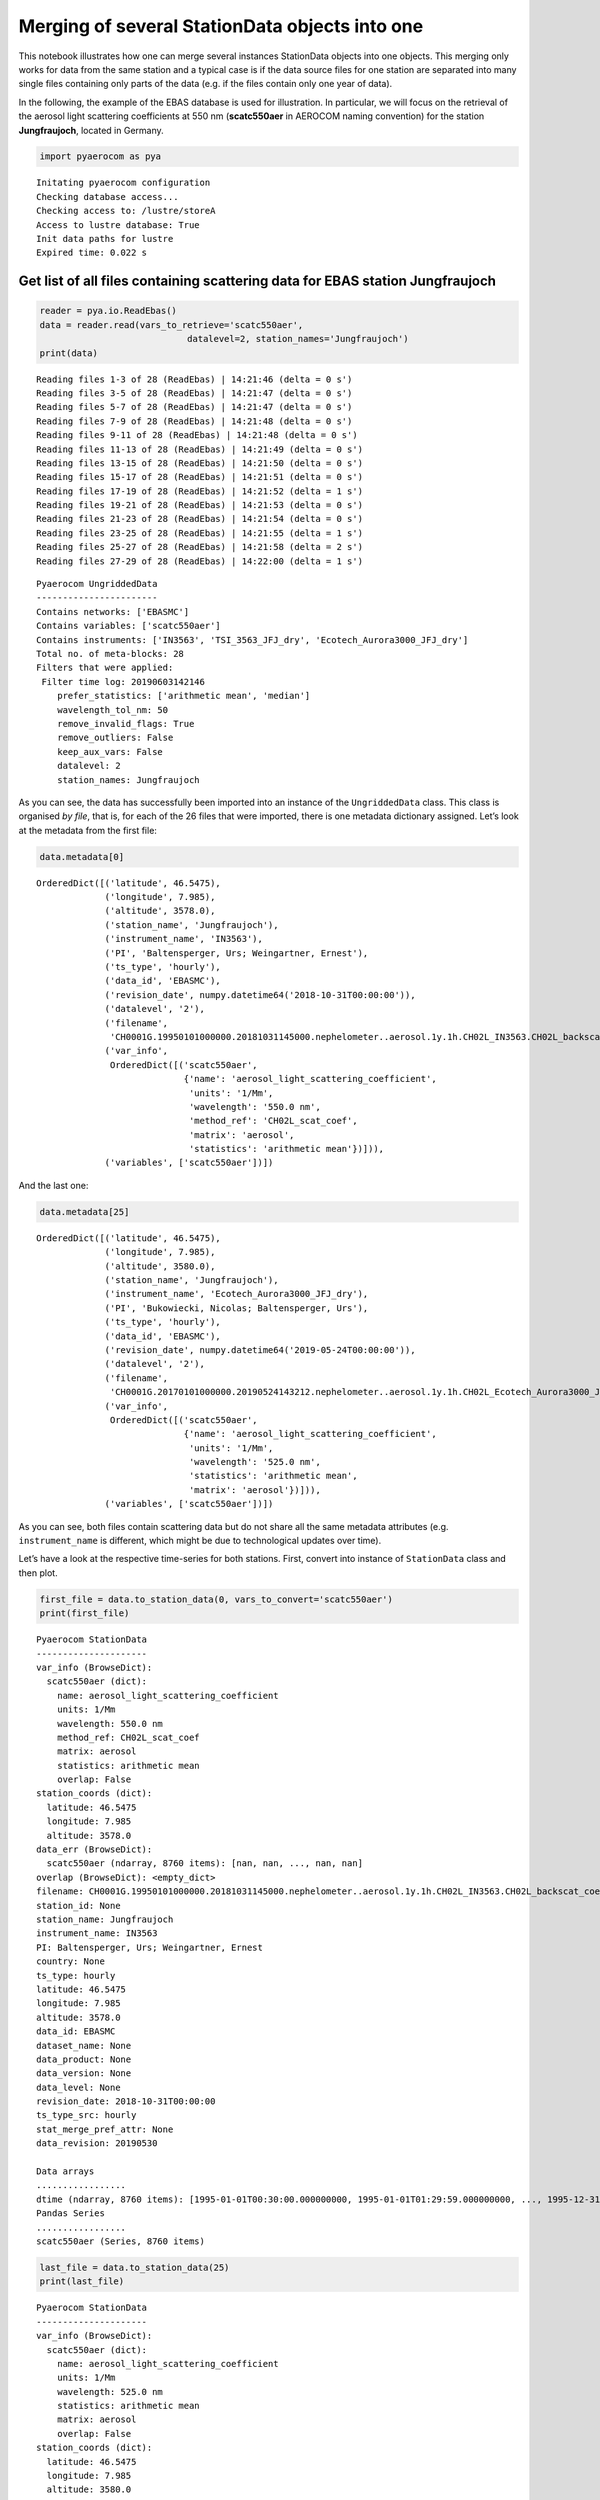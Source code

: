 
Merging of several StationData objects into one
~~~~~~~~~~~~~~~~~~~~~~~~~~~~~~~~~~~~~~~~~~~~~~~

This notebook illustrates how one can merge several instances
StationData objects into one objects. This merging only works for data
from the same station and a typical case is if the data source files for
one station are separated into many single files containing only parts
of the data (e.g. if the files contain only one year of data).

In the following, the example of the EBAS database is used for
illustration. In particular, we will focus on the retrieval of the
aerosol light scattering coefficients at 550 nm (**scatc550aer** in
AEROCOM naming convention) for the station **Jungfraujoch**, located in
Germany.

.. code:: ipython3

    import pyaerocom as pya


.. parsed-literal::

    Initating pyaerocom configuration
    Checking database access...
    Checking access to: /lustre/storeA
    Access to lustre database: True
    Init data paths for lustre
    Expired time: 0.022 s


Get list of all files containing scattering data for EBAS station Jungfraujoch
^^^^^^^^^^^^^^^^^^^^^^^^^^^^^^^^^^^^^^^^^^^^^^^^^^^^^^^^^^^^^^^^^^^^^^^^^^^^^^

.. code:: ipython3

    reader = pya.io.ReadEbas()
    data = reader.read(vars_to_retrieve='scatc550aer', 
                                datalevel=2, station_names='Jungfraujoch')
    print(data)


.. parsed-literal::

    Reading files 1-3 of 28 (ReadEbas) | 14:21:46 (delta = 0 s')
    Reading files 3-5 of 28 (ReadEbas) | 14:21:47 (delta = 0 s')
    Reading files 5-7 of 28 (ReadEbas) | 14:21:47 (delta = 0 s')
    Reading files 7-9 of 28 (ReadEbas) | 14:21:48 (delta = 0 s')
    Reading files 9-11 of 28 (ReadEbas) | 14:21:48 (delta = 0 s')
    Reading files 11-13 of 28 (ReadEbas) | 14:21:49 (delta = 0 s')
    Reading files 13-15 of 28 (ReadEbas) | 14:21:50 (delta = 0 s')
    Reading files 15-17 of 28 (ReadEbas) | 14:21:51 (delta = 0 s')
    Reading files 17-19 of 28 (ReadEbas) | 14:21:52 (delta = 1 s')
    Reading files 19-21 of 28 (ReadEbas) | 14:21:53 (delta = 0 s')
    Reading files 21-23 of 28 (ReadEbas) | 14:21:54 (delta = 0 s')
    Reading files 23-25 of 28 (ReadEbas) | 14:21:55 (delta = 1 s')
    Reading files 25-27 of 28 (ReadEbas) | 14:21:58 (delta = 2 s')
    Reading files 27-29 of 28 (ReadEbas) | 14:22:00 (delta = 1 s')


.. parsed-literal::

    
    Pyaerocom UngriddedData
    -----------------------
    Contains networks: ['EBASMC']
    Contains variables: ['scatc550aer']
    Contains instruments: ['IN3563', 'TSI_3563_JFJ_dry', 'Ecotech_Aurora3000_JFJ_dry']
    Total no. of meta-blocks: 28
    Filters that were applied:
     Filter time log: 20190603142146
    	prefer_statistics: ['arithmetic mean', 'median']
    	wavelength_tol_nm: 50
    	remove_invalid_flags: True
    	remove_outliers: False
    	keep_aux_vars: False
    	datalevel: 2
    	station_names: Jungfraujoch


As you can see, the data has successfully been imported into an instance
of the ``UngriddedData`` class. This class is organised *by file*, that
is, for each of the 26 files that were imported, there is one metadata
dictionary assigned. Let’s look at the metadata from the first file:

.. code:: ipython3

    data.metadata[0]




.. parsed-literal::

    OrderedDict([('latitude', 46.5475),
                 ('longitude', 7.985),
                 ('altitude', 3578.0),
                 ('station_name', 'Jungfraujoch'),
                 ('instrument_name', 'IN3563'),
                 ('PI', 'Baltensperger, Urs; Weingartner, Ernest'),
                 ('ts_type', 'hourly'),
                 ('data_id', 'EBASMC'),
                 ('revision_date', numpy.datetime64('2018-10-31T00:00:00')),
                 ('datalevel', '2'),
                 ('filename',
                  'CH0001G.19950101000000.20181031145000.nephelometer..aerosol.1y.1h.CH02L_IN3563.CH02L_backscat_coef.lev2.nas'),
                 ('var_info',
                  OrderedDict([('scatc550aer',
                                {'name': 'aerosol_light_scattering_coefficient',
                                 'units': '1/Mm',
                                 'wavelength': '550.0 nm',
                                 'method_ref': 'CH02L_scat_coef',
                                 'matrix': 'aerosol',
                                 'statistics': 'arithmetic mean'})])),
                 ('variables', ['scatc550aer'])])



And the last one:

.. code:: ipython3

    data.metadata[25]




.. parsed-literal::

    OrderedDict([('latitude', 46.5475),
                 ('longitude', 7.985),
                 ('altitude', 3580.0),
                 ('station_name', 'Jungfraujoch'),
                 ('instrument_name', 'Ecotech_Aurora3000_JFJ_dry'),
                 ('PI', 'Bukowiecki, Nicolas; Baltensperger, Urs'),
                 ('ts_type', 'hourly'),
                 ('data_id', 'EBASMC'),
                 ('revision_date', numpy.datetime64('2019-05-24T00:00:00')),
                 ('datalevel', '2'),
                 ('filename',
                  'CH0001G.20170101000000.20190524143212.nephelometer..aerosol.1y.1h.CH02L_Ecotech_Aurora3000_JFJ_dry.CH02L_Neph_Aurora3000.lev2.nas'),
                 ('var_info',
                  OrderedDict([('scatc550aer',
                                {'name': 'aerosol_light_scattering_coefficient',
                                 'units': '1/Mm',
                                 'wavelength': '525.0 nm',
                                 'statistics': 'arithmetic mean',
                                 'matrix': 'aerosol'})])),
                 ('variables', ['scatc550aer'])])



As you can see, both files contain scattering data but do not share all
the same metadata attributes (e.g. ``instrument_name`` is different,
which might be due to technological updates over time).

Let’s have a look at the respective time-series for both stations.
First, convert into instance of ``StationData`` class and then plot.

.. code:: ipython3

    first_file = data.to_station_data(0, vars_to_convert='scatc550aer')
    print(first_file)


.. parsed-literal::

    
    Pyaerocom StationData
    ---------------------
    var_info (BrowseDict):
      scatc550aer (dict):
        name: aerosol_light_scattering_coefficient
        units: 1/Mm
        wavelength: 550.0 nm
        method_ref: CH02L_scat_coef
        matrix: aerosol
        statistics: arithmetic mean
        overlap: False
    station_coords (dict):
      latitude: 46.5475
      longitude: 7.985
      altitude: 3578.0
    data_err (BrowseDict):
      scatc550aer (ndarray, 8760 items): [nan, nan, ..., nan, nan]
    overlap (BrowseDict): <empty_dict>
    filename: CH0001G.19950101000000.20181031145000.nephelometer..aerosol.1y.1h.CH02L_IN3563.CH02L_backscat_coef.lev2.nas
    station_id: None
    station_name: Jungfraujoch
    instrument_name: IN3563
    PI: Baltensperger, Urs; Weingartner, Ernest
    country: None
    ts_type: hourly
    latitude: 46.5475
    longitude: 7.985
    altitude: 3578.0
    data_id: EBASMC
    dataset_name: None
    data_product: None
    data_version: None
    data_level: None
    revision_date: 2018-10-31T00:00:00
    ts_type_src: hourly
    stat_merge_pref_attr: None
    data_revision: 20190530
    
    Data arrays
    .................
    dtime (ndarray, 8760 items): [1995-01-01T00:30:00.000000000, 1995-01-01T01:29:59.000000000, ..., 1995-12-31T22:29:59.000000000, 1995-12-31T23:29:59.000000000]
    Pandas Series
    .................
    scatc550aer (Series, 8760 items)


.. code:: ipython3

    last_file = data.to_station_data(25)
    print(last_file)


.. parsed-literal::

    
    Pyaerocom StationData
    ---------------------
    var_info (BrowseDict):
      scatc550aer (dict):
        name: aerosol_light_scattering_coefficient
        units: 1/Mm
        wavelength: 525.0 nm
        statistics: arithmetic mean
        matrix: aerosol
        overlap: False
    station_coords (dict):
      latitude: 46.5475
      longitude: 7.985
      altitude: 3580.0
    data_err (BrowseDict):
      scatc550aer (ndarray, 8760 items): [nan, nan, ..., nan, nan]
    overlap (BrowseDict): <empty_dict>
    filename: CH0001G.20170101000000.20190524143212.nephelometer..aerosol.1y.1h.CH02L_Ecotech_Aurora3000_JFJ_dry.CH02L_Neph_Aurora3000.lev2.nas
    station_id: None
    station_name: Jungfraujoch
    instrument_name: Ecotech_Aurora3000_JFJ_dry
    PI: Bukowiecki, Nicolas; Baltensperger, Urs
    country: None
    ts_type: hourly
    latitude: 46.5475
    longitude: 7.985
    altitude: 3580.0
    data_id: EBASMC
    dataset_name: None
    data_product: None
    data_version: None
    data_level: None
    revision_date: 2019-05-24T00:00:00
    ts_type_src: hourly
    stat_merge_pref_attr: None
    data_revision: 20190530
    
    Data arrays
    .................
    dtime (ndarray, 8760 items): [2017-01-01T00:30:00.000000000, 2017-01-01T01:29:59.000000000, ..., 2017-12-31T22:29:59.000000000, 2017-12-31T23:29:59.000000000]
    Pandas Series
    .................
    scatc550aer (Series, 8760 items)


.. code:: ipython3

    first_file.plot_timeseries('scatc550aer');



.. image:: add04_stationdata_merging/add04_stationdata_merging_11_0.png


.. code:: ipython3

    last_file.plot_timeseries('scatc550aer');



.. image:: add04_stationdata_merging/add04_stationdata_merging_12_0.png


As you can see, the files contain data from different years. Now, how
can we get these objects into one object that contains the timeseries of
both files from this station?

This is actually very easy:

.. code:: ipython3

    merged = first_file.merge_other(last_file, 'scatc550aer')
    print(merged)


.. parsed-literal::

    
    Pyaerocom StationData
    ---------------------
    var_info (BrowseDict):
      scatc550aer (dict):
        name: aerosol_light_scattering_coefficient
        units: 1/Mm
        wavelength: 550.0 nm;525.0 nm
        method_ref: CH02L_scat_coef
        matrix: aerosol
        statistics: arithmetic mean
        overlap: False
        ts_type: hourly
    station_coords (dict):
      latitude: 46.5475
      longitude: 7.985
      altitude: 3578.0
    data_err (BrowseDict):
      scatc550aer (ndarray, 8760 items): [nan, nan, ..., nan, nan]
    overlap (BrowseDict): <empty_dict>
    filename: CH0001G.19950101000000.20181031145000.nephelometer..aerosol.1y.1h.CH02L_IN3563.CH02L_backscat_coef.lev2.nas; CH0001G.20170101000000.20190524143212.nephelometer..aerosol.1y.1h.CH02L_Ecotech_Aurora3000_JFJ_dry.CH02L_Neph_Aurora3000.lev2.nas
    station_id: None
    station_name: Jungfraujoch
    instrument_name: IN3563; Ecotech_Aurora3000_JFJ_dry
    PI: Baltensperger, Urs; Weingartner, Ernest; Bukowiecki, Nicolas
    country: None
    ts_type: hourly
    latitude: 46.5475
    longitude: 7.985
    altitude: 3578.0
    data_id: EBASMC
    dataset_name: None
    data_product: None
    data_version: None
    data_level: None
    revision_date (list, 2 items): [numpy.datetime64('2018-10-31T00:00:00'), numpy.datetime64('2019-05-24T00:00:00')]
    ts_type_src: hourly
    stat_merge_pref_attr: None
    data_revision: 20190530
    
    Data arrays
    .................
    dtime (ndarray, 9794 items): [1995-07-08T23:00:00.000000000, 1995-07-09T00:00:00.000000000, ..., 2017-12-24T19:00:00.000000000, 2017-12-31T23:00:00.000000000]
    Pandas Series
    .................
    scatc550aer (Series, 9794 items)


As you can see in the output, the merging comprises not only the data
arrays but also registers any differences in the assoicated metdadata
(cf. e.g., sampling wavelength 550 nm vs. 525 nm, instrument name, PI)

Now, have a look at the merged timeseries data.

.. code:: ipython3

    merged.plot_timeseries('scatc550aer');



.. image:: add04_stationdata_merging/add04_stationdata_merging_17_0.png


Looks okay. Let’s merge all 26 files and see if we get a nice long time
series.

Retrieve list of ``StationData`` objects:

.. code:: ipython3

    stats = data.to_station_data('Jungfraujoch', 'scatc550aer', merge_if_multi=False)
    print('Number of StationData objects retrieved: {}'.format(len(stats)))


.. parsed-literal::

    Number of StationData objects retrieved: 28


Now merge them into one long time series:

.. code:: ipython3

    merged = pya.helpers.merge_station_data(stats, var_name='scatc550aer')
    print(merged)


.. parsed-literal::

    
    Pyaerocom StationData
    ---------------------
    var_info (BrowseDict):
      scatc550aer (dict):
        name: aerosol_light_scattering_coefficient
        units: 1/Mm
        wavelength: 550.0 nm;525.0 nm
        statistics: arithmetic mean
        matrix: aerosol
        overlap: False
        ts_type: hourly
        method_ref: CH02L_scat_coef
    station_coords (dict):
      latitude: 46.5475
      longitude: 7.985
      altitude: 3580.0
    data_err (BrowseDict):
      scatc550aer (ndarray, 8760 items): [nan, nan, ..., nan, nan]
    overlap (BrowseDict):
      scatc550aer: 2015-01-01 00:00:00    0.068376
    2015-01-01 01:00:00    0.255198
    2015-01-01 02:00:00   -0.284809
    2015-01-01 03:00:00    0.123830
    2015-01-01 04:00:00    0.127599
    2015-01-01 05:00:00    0.052224
    2015-01-01 06:00:00   -0.011306
    2015-01-01 07:00:00    0.086143
    2015-01-01 08:00:00   -0.088835
    2015-01-01 09:00:00   -0.084528
    2015-01-01 10:00:00    0.082912
    2015-01-01 11:00:00    0.540007
    2015-01-01 12:00:00    0.062992
    2015-01-01 13:00:00    0.791436
    2015-01-01 14:00:00    0.220202
    2015-01-01 15:00:00   -0.008076
    2015-01-01 16:00:00    0.062992
    2015-01-01 17:00:00    0.386565
    2015-01-01 18:00:00    0.272965
    2015-01-01 19:00:00    0.078067
    2015-01-01 20:00:00    0.375259
    2015-01-01 21:00:00    0.059223
    2015-01-01 22:00:00    0.164209
    2015-01-01 23:00:00   -0.025843
    2015-01-02 00:00:00    0.074836
    2015-01-02 01:00:00    0.159902
    2015-01-02 02:00:00    0.003769
    2015-01-02 03:00:00    0.050070
    2015-01-02 04:00:00    0.156134
    2015-01-02 05:00:00   -0.015613
                             ...   
    2018-12-30 18:00:00    0.220902
    2018-12-30 19:00:00   -0.036126
    2018-12-30 20:00:00   -0.193660
    2018-12-30 21:00:00    0.110747
    2018-12-30 22:00:00    0.239261
    2018-12-30 23:00:00    0.108970
    2018-12-31 00:00:00    0.031980
    2018-12-31 01:00:00    0.011845
    2018-12-31 02:00:00    0.090019
    2018-12-31 03:00:00    0.087058
    2018-12-31 04:00:00   -0.119038
    2018-12-31 05:00:00    0.210834
    2018-12-31 06:00:00    0.207281
    2018-12-31 07:00:00    0.154572
    2018-12-31 08:00:00   -0.097126
    2018-12-31 09:00:00    0.187145
    2018-12-31 10:00:00    0.045602
    2018-12-31 11:00:00    0.344086
    2018-12-31 12:00:00    0.145689
    2018-12-31 13:00:00    0.263543
    2018-12-31 14:00:00    0.479707
    2018-12-31 15:00:00    0.099495
    2018-12-31 16:00:00    0.281310
    2018-12-31 17:00:00    0.210834
    2018-12-31 18:00:00    0.395018
    2018-12-31 19:00:00   -0.030204
    2018-12-31 20:00:00    0.625988
    2018-12-31 21:00:00    0.178854
    2018-12-31 22:00:00    0.175893
    2018-12-31 23:00:00    0.329280
    Length: 25789, dtype: float64
    filename: CH0001G.20010101000000.20190524142901.nephelometer..aerosol.1y.1h.CH02L_TSI_3563_JFJ_dry.CH02L_Neph_3563.lev2.nas; CH0001G.20060101000000.20190524142901.nephelometer..aerosol.1y.1h.CH02L_TSI_3563_JFJ_dry.CH02L_Neph_3563.lev2.nas; CH0001G.20180101000000.20190520125514.nephelometer..aerosol.1y.1h.CH02L_Ecotech_Aurora3000_JFJ_dry.CH02L_Neph_Aurora3000.lev2.nas; CH0001G.20040101000000.20190524142901.nephelometer..aerosol.1y.1h.CH02L_TSI_3563_JFJ_dry.CH02L_Neph_3563.lev2.nas; CH0001G.20180101000000.20190520124723.nephelometer..aerosol.1y.1h.CH02L_TSI_3563_JFJ_dry.CH02L_Neph_3563.lev2.nas; CH0001G.20080101000000.20190524142901.nephelometer..aerosol.1y.1h.CH02L_TSI_3563_JFJ_dry.CH02L_Neph_3563.lev2.nas; CH0001G.20050101000000.20190524142901.nephelometer..aerosol.1y.1h.CH02L_TSI_3563_JFJ_dry.CH02L_Neph_3563.lev2.nas; CH0001G.20070101000000.20190524142901.nephelometer..aerosol.1y.1h.CH02L_TSI_3563_JFJ_dry.CH02L_Neph_3563.lev2.nas; CH0001G.20030101000000.20190524142901.nephelometer..aerosol.1y.1h.CH02L_TSI_3563_JFJ_dry.CH02L_Neph_3563.lev2.nas; CH0001G.20150101000000.20190524143212.nephelometer..aerosol.1y.1h.CH02L_Ecotech_Aurora3000_JFJ_dry.CH02L_Neph_Aurora3000.lev2.nas; CH0001G.20170101000000.20190524142901.nephelometer..aerosol.1y.1h.CH02L_TSI_3563_JFJ_dry.CH02L_Neph_3563.lev2.nas; CH0001G.20160101000000.20190524142901.nephelometer..aerosol.1y.1h.CH02L_TSI_3563_JFJ_dry.CH02L_Neph_3563.lev2.nas; CH0001G.20000101000000.20181031145000.nephelometer..aerosol.1y.1h.CH02L_IN3563.CH02L_backscat_coef.lev2.nas; CH0001G.20140101000000.20190524142901.nephelometer..aerosol.1y.1h.CH02L_TSI_3563_JFJ_dry.CH02L_Neph_3563.lev2.nas; CH0001G.20020101000000.20190524142901.nephelometer..aerosol.1y.1h.CH02L_TSI_3563_JFJ_dry.CH02L_Neph_3563.lev2.nas; CH0001G.19980101000000.20181031145000.nephelometer..aerosol.1y.1h.CH02L_IN3563.CH02L_backscat_coef.lev2.nas; CH0001G.20090101000000.20190524142901.nephelometer..aerosol.1y.1h.CH02L_TSI_3563_JFJ_dry.CH02L_Neph_3563.lev2.nas; CH0001G.20130101000000.20190524142901.nephelometer..aerosol.1y.1h.CH02L_TSI_3563_JFJ_dry.CH02L_Neph_3563.lev2.nas; CH0001G.20120101000000.20190524142901.nephelometer..aerosol.1y.1h.CH02L_TSI_3563_JFJ_dry.CH02L_Neph_3563.lev2.nas; CH0001G.19960101000000.20181031145000.nephelometer..aerosol.1y.1h.CH02L_IN3563.CH02L_backscat_coef.lev2.nas; CH0001G.20170101000000.20190524143212.nephelometer..aerosol.1y.1h.CH02L_Ecotech_Aurora3000_JFJ_dry.CH02L_Neph_Aurora3000.lev2.nas; CH0001G.19990101000000.20181031145000.nephelometer..aerosol.1y.1h.CH02L_IN3563.CH02L_backscat_coef.lev2.nas; CH0001G.20150101000000.20190524142901.nephelometer..aerosol.1y.1h.CH02L_TSI_3563_JFJ_dry.CH02L_Neph_3563.lev2.nas; CH0001G.20110101000000.20190524142901.nephelometer..aerosol.1y.1h.CH02L_TSI_3563_JFJ_dry.CH02L_Neph_3563.lev2.nas; CH0001G.20160101000000.20190524143212.nephelometer..aerosol.1y.1h.CH02L_Ecotech_Aurora3000_JFJ_dry.CH02L_Neph_Aurora3000.lev2.nas; CH0001G.20100101000000.20190524142901.nephelometer..aerosol.1y.1h.CH02L_TSI_3563_JFJ_dry.CH02L_Neph_3563.lev2.nas; CH0001G.19970101000000.20181031145000.nephelometer..aerosol.1y.1h.CH02L_IN3563.CH02L_backscat_coef.lev2.nas; CH0001G.19950101000000.20181031145000.nephelometer..aerosol.1y.1h.CH02L_IN3563.CH02L_backscat_coef.lev2.nas
    station_id: None
    station_name: Jungfraujoch
    instrument_name: TSI_3563_JFJ_dry; Ecotech_Aurora3000_JFJ_dry; IN3563
    PI: Baltensperger, Urs; Weingartner, Ernest; Bukowiecki, Nicolas
    country: None
    ts_type: hourly
    latitude: 46.5475
    longitude: 7.985
    altitude: 3580.0
    data_id: EBASMC
    dataset_name: None
    data_product: None
    data_version: None
    data_level: None
    revision_date (list, 3 items): [numpy.datetime64('2019-05-24T00:00:00'), numpy.datetime64('2019-05-20T00:00:00'), numpy.datetime64('2018-10-31T00:00:00')]
    ts_type_src: hourly
    stat_merge_pref_attr: None
    data_revision: 20190530
    
    Data arrays
    .................
    dtime (ndarray, 205849 items): [1995-07-08T23:00:00.000000000, 1995-07-09T00:00:00.000000000, ..., 2018-12-31T22:00:00.000000000, 2018-12-31T23:00:00.000000000]
    Pandas Series
    .................
    scatc550aer (Series, 205849 items)


And plot…

.. code:: ipython3

    ax = merged.plot_timeseries('scatc550aer')
    merged.plot_timeseries('scatc550aer', freq='daily', ax=ax)
    merged.plot_timeseries('scatc550aer', freq='monthly', lw=3, ax=ax)
    merged.plot_timeseries('scatc550aer', freq='yearly', ls='none', marker='o', ms=10, ax=ax);



.. image:: add04_stationdata_merging/add04_stationdata_merging_23_0.png


Comment for convenience….
^^^^^^^^^^^^^^^^^^^^^^^^^

Actually, in the default setup you do not really need to think about all
this. As you might have recognised, when creating the list of
``StationData`` objects from the ``UngriddedData`` object (using method
``to_station_data``) we parsed the argument ``merge_if_multi=False``.

The default here is ``True``, so you can just go ahead and do:

.. code:: ipython3

    data.to_station_data('Jungfraujoch', 'scatc550aer').plot_timeseries('scatc550aer')




.. parsed-literal::

    <matplotlib.axes._subplots.AxesSubplot at 0x7f117195e828>




.. image:: add04_stationdata_merging/add04_stationdata_merging_25_1.png


What’s happening here is, that ``to_station_data`` internally creates a
list of ``StationData`` objects and uses the above illustrated method
``merge_station_data`` at the end if the input argument
``merge_if_multi=True``.

What about overlapping data ??
^^^^^^^^^^^^^^^^^^^^^^^^^^^^^^

In some situations, there may be overlapping conflicts when merging
multiple time series into one long time-series. In the following, we
illustrate how these overlaps are handled if they occur.

The method ``merge_station_data`` that is illustrated above has some
features to handle overlapping data and in any case, all overlaps that
were detected are stored in the ``overlap`` attribute of the merged
``StationData`` object. Let’s check first if there are any overlaps in
the Jungfraujoch data:

.. code:: ipython3

    merged.overlap




.. parsed-literal::

    BrowseDict([('scatc550aer', 2015-01-01 00:00:00    0.068376
                 2015-01-01 01:00:00    0.255198
                 2015-01-01 02:00:00   -0.284809
                 2015-01-01 03:00:00    0.123830
                 2015-01-01 04:00:00    0.127599
                 2015-01-01 05:00:00    0.052224
                 2015-01-01 06:00:00   -0.011306
                 2015-01-01 07:00:00    0.086143
                 2015-01-01 08:00:00   -0.088835
                 2015-01-01 09:00:00   -0.084528
                 2015-01-01 10:00:00    0.082912
                 2015-01-01 11:00:00    0.540007
                 2015-01-01 12:00:00    0.062992
                 2015-01-01 13:00:00    0.791436
                 2015-01-01 14:00:00    0.220202
                 2015-01-01 15:00:00   -0.008076
                 2015-01-01 16:00:00    0.062992
                 2015-01-01 17:00:00    0.386565
                 2015-01-01 18:00:00    0.272965
                 2015-01-01 19:00:00    0.078067
                 2015-01-01 20:00:00    0.375259
                 2015-01-01 21:00:00    0.059223
                 2015-01-01 22:00:00    0.164209
                 2015-01-01 23:00:00   -0.025843
                 2015-01-02 00:00:00    0.074836
                 2015-01-02 01:00:00    0.159902
                 2015-01-02 02:00:00    0.003769
                 2015-01-02 03:00:00    0.050070
                 2015-01-02 04:00:00    0.156134
                 2015-01-02 05:00:00   -0.015613
                                          ...   
                 2018-12-30 18:00:00    0.220902
                 2018-12-30 19:00:00   -0.036126
                 2018-12-30 20:00:00   -0.193660
                 2018-12-30 21:00:00    0.110747
                 2018-12-30 22:00:00    0.239261
                 2018-12-30 23:00:00    0.108970
                 2018-12-31 00:00:00    0.031980
                 2018-12-31 01:00:00    0.011845
                 2018-12-31 02:00:00    0.090019
                 2018-12-31 03:00:00    0.087058
                 2018-12-31 04:00:00   -0.119038
                 2018-12-31 05:00:00    0.210834
                 2018-12-31 06:00:00    0.207281
                 2018-12-31 07:00:00    0.154572
                 2018-12-31 08:00:00   -0.097126
                 2018-12-31 09:00:00    0.187145
                 2018-12-31 10:00:00    0.045602
                 2018-12-31 11:00:00    0.344086
                 2018-12-31 12:00:00    0.145689
                 2018-12-31 13:00:00    0.263543
                 2018-12-31 14:00:00    0.479707
                 2018-12-31 15:00:00    0.099495
                 2018-12-31 16:00:00    0.281310
                 2018-12-31 17:00:00    0.210834
                 2018-12-31 18:00:00    0.395018
                 2018-12-31 19:00:00   -0.030204
                 2018-12-31 20:00:00    0.625988
                 2018-12-31 21:00:00    0.178854
                 2018-12-31 22:00:00    0.175893
                 2018-12-31 23:00:00    0.329280
                 Length: 25789, dtype: float64)])



Apparently, there is. You can check out these data (in comparison with
the retrieved time series) as follows:

.. code:: ipython3

    merged.plot_timeseries('scatc550aer', add_overlaps=True);



.. image:: add04_stationdata_merging/add04_stationdata_merging_30_0.png


How to prioritise certain stations from others, when deciding what goes into overlap and what into the final timeseries?
^^^^^^^^^^^^^^^^^^^^^^^^^^^^^^^^^^^^^^^^^^^^^^^^^^^^^^^^^^^^^^^^^^^^^^^^^^^^^^^^^^^^^^^^^^^^^^^^^^^^^^^^^^^^^^^^^^^^^^^^

The method ``merge_station_data`` provides a bunch of options to handle
that. Things do not be written twice so please read the docstring of the
method:

.. code:: ipython3

    help(pya.helpers.merge_station_data)


.. parsed-literal::

    Help on function merge_station_data in module pyaerocom.helpers:
    
    merge_station_data(stats, var_name, pref_attr=None, sort_by_largest=True, fill_missing_nan=True, **add_meta_keys)
        Merge multiple StationData objects (from one station) into one instance
        
        Note
        ----
        - all input :class:`StationData` objects need to have same attributes       ``station_name``, ``latitude``, ``longitude`` and ``altitude``
        
        Parameters
        ----------
        stats : list
            list containing :class:`StationData` objects (note: all of these 
            objects must contain variable data for the specified input variable)
        var_name : str
            data variable name that is to be merged
        pref_attr 
            optional argument that may be used to specify a metadata attribute
            that is available in all input :class:`StationData` objects and that
            is used to order the input stations by relevance. The associated values
            of this attribute need to be sortable (e.g. revision_date). This is 
            only relevant in case overlaps occur. If unspecified the relevance of 
            the stations is sorted based on the length of the associated data 
            arrays.
        sort_by_largest : bool
            if True, the result from the sorting is inverted. E.g. if 
            ``pref_attr`` is unspecified, then the stations will be sorted based on
            the length of the data vectors, starting with the shortest, ending with
            the longest. This sorting result will then be inverted, if 
            ``sort_by_largest=True``, so that the longest time series get's highest
            importance. If, e.g. ``pref_attr='revision_date'``, then the stations 
            are sorted by the associated revision date value, starting with the 
            earliest, ending with the latest (which will also be inverted if 
            this argument is set to True)
        fill_missing_nan : bool
            if True, the resulting time series is filled with NaNs. NOTE: this 
            requires that information about the temporal resolution (ts_type) of
            the data is available in each of the StationData objects.
    


In particular, ``pref_attr`` and ``sort_by_largest`` are relevant here.

**NOTE**: if ``pref_attr`` is unspecified, then the stations are sorted
based on the number of valid measurement points for the input variable.
This was done in the merged time series that we retrieved above.

Now, in the following, let’s not use the number of available data points
(to sort the stations by relevance) but prefer stations that have a more
recent data revision date.

.. code:: ipython3

    try:
        merged_pref_awesomeness = pya.helpers.merge_station_data(stats, 'scatc550aer', pref_attr='awesomeness')
    except pya.exceptions.MetaDataError as e:
        print('Failed merging, error: {}'.format(repr(e)))


.. parsed-literal::

    Failed merging, error: MetaDataError('Cannot sort station relevance by attribute awesomeness. At least one of the input stations does not contain this attribute',)


Unfortunately, the ``StationData`` objects do not contain an attribute
``awesomeness`` by which we could sort. Let’s go with ``revision_date``
instead:

.. code:: ipython3

    # recompute stations, since we overwrote one above
    stats = data.to_station_data('Jungfraujoch', 'scatc550aer', merge_if_multi=False)
    merged_pref_recent_revision = pya.helpers.merge_station_data(stats, 'scatc550aer', pref_attr='revision_date')

.. code:: ipython3

    merged_pref_recent_revision.plot_timeseries('scatc550aer', add_overlaps=True)




.. parsed-literal::

    <matplotlib.axes._subplots.AxesSubplot at 0x7f1171b0cc50>




.. image:: add04_stationdata_merging/add04_stationdata_merging_37_1.png


Let’s see if there is any difference to the previous method (resample to
daily resolution):

.. code:: ipython3

    ax = merged.overlap['scatc550aer'].resample('D').mean().plot(style='x', label='Overlaps (prefer longer timeseries)',
                                                                 figsize=(20, 8))
    
    merged_pref_recent_revision.overlap['scatc550aer'].resample('D').mean().plot(style='o', 
                                                                                 label='Overlaps (prefer more recent)',
                                                                                 ax=ax, markerfacecolor='none')
    ax.legend();



.. image:: add04_stationdata_merging/add04_stationdata_merging_39_0.png


As you can see, the merging strategy can make an impact and it is
important to define a reasonable strategy. In this case, it is certainly
more reliable to use the data with the more recent revision date.

.. code:: ipython3

    import matplotlib.pyplot as plt
    
    plt.figure(figsize=(16, 12))
    ax = plt.scatter(merged_pref_recent_revision.overlap['scatc550aer'], 
                     merged.overlap['scatc550aer'], marker='x')



.. image:: add04_stationdata_merging/add04_stationdata_merging_41_0.png

